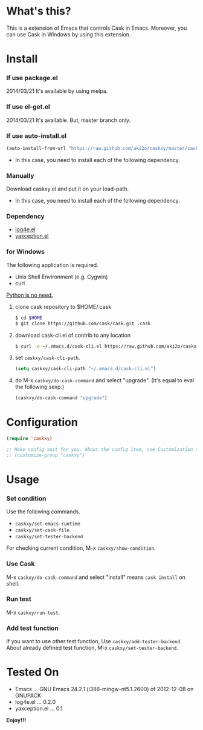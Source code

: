 #+OPTIONS: toc:nil

* What's this?
  
  This is a extension of Emacs that controls Cask in Emacs.  
  Moreover, you can use Cask in Windows by using this extension.  

  
* Install
  
*** If use package.el
    
    2014/03/21 It's available by using melpa.
    
*** If use el-get.el

    2014/03/21 It's available. But, master branch only.

*** If use auto-install.el
    
    #+BEGIN_SRC lisp
(auto-install-from-url "https://raw.github.com/aki2o/caskxy/master/caskxy.el")
    #+END_SRC
    
    - In this case, you need to install each of the following dependency.
      
*** Manually
    
    Download caskxy.el and put it on your load-path.  
    
    - In this case, you need to install each of the following dependency.
      
*** Dependency
    
    - [[https://github.com/aki2o/log4e][log4e.el]]
    - [[https://github.com/aki2o/yaxception][yaxception.el]]

*** for Windows
    
    The following application is required.

    - Unix Shell Environment (e.g. Cygwin)
    - curl
    
    _Python is no need._  
    
    1. clone cask repository to $HOME/.cask

       #+BEGIN_SRC sh
$ cd $HOME
$ git clone https://github.com/cask/cask.git .cask
       #+END_SRC

    2. download cask-cli.el of contrib to any location
       
       #+BEGIN_SRC sh
$ curl -o ~/.emacs.d/cask-cli.el https://raw.github.com/aki2o/caskxy/master/contrib/cask-cli.el
       #+END_SRC

    3. set =caskxy/cask-cli-path=.

       #+BEGIN_SRC lisp
(setq caskxy/cask-cli-path "~/.emacs.d/cask-cli.el")
       #+END_SRC

    4. do M-x =caskxy/do-cask-command= and select "upgrade". (It's equal to eval the following sexp.)
       
       #+BEGIN_SRC lisp
(caskxy/do-cask-command "upgrade")
       #+END_SRC

      
* Configuration

  #+BEGIN_SRC lisp
(require 'caskxy)

;; Make config suit for you. About the config item, see Customization or eval the following sexp.
;; (customize-group "caskxy")
  #+END_SRC


* Usage

*** Set condition
    
    Use the following commands.  

    - =caskxy/set-emacs-runtime=
    - =caskxy/set-cask-file=
    - =caskxy/set-tester-backend=

    For checking current condition, M-x =caskxy/show-condition=.  

*** Use Cask

    M-x =caskxy/do-cask-command= and select "install" means =cask install= on shell.  

*** Run test

    M-x =caskxy/run-test=.  

*** Add test function

    If you want to use other test function, Use =caskxy/add-tester-backend=.  
    About already defined test function, M-x =caskxy/set-tester-backend=.  

  
* Tested On
  
  - Emacs ... GNU Emacs 24.2.1 (i386-mingw-nt5.1.2600) of 2012-12-08 on GNUPACK
  - log4e.el ... 0.2.0
  - yaxception.el ... 0.1
    
    
  *Enjoy!!!*
  
